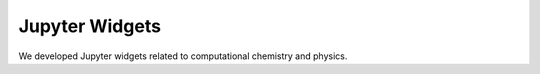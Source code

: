 ================
Jupyter Widgets 
================

We developed Jupyter widgets related to computational chemistry
and physics.

.. panels::
   :body: bg-light text-center
   :footer: bg-light border-0

   :fa:`atom,mr-1` **Widget Periodic Table**

   A Jupyter widget for a interactive periodic table.

   .. image:: images/widget_periodictable.png

   +++++++++++++++++++++++++++++++++++++++++++++

   .. link-button:: widget_periodictable
      :type: ref
      :text: To the instruction
      :classes: btn-outline-primary btn-block stretched-link

   ----------------------------------------------

   :fa:`atom,mr-1` **Widget DOS and Bandstructure Plot**

   A Jupyter widget to plot bandstructures and density of states.

   .. image:: images/widget_bandsplot.png

   +++++++++++++++++++++++++++++++++++++++++++++

   .. link-button:: widget_periodictable
      :type: ref
      :text: To the instruction
      :classes: btn-outline-primary btn-block stretched-link

